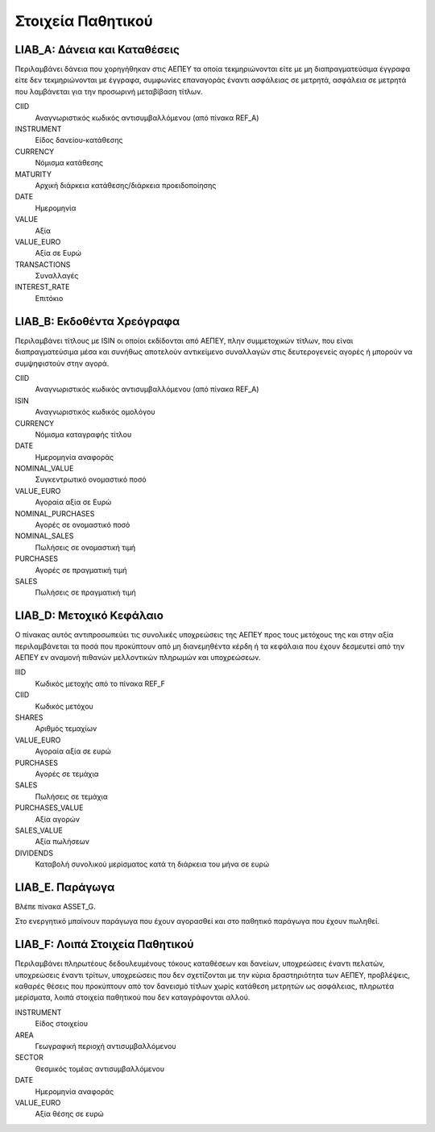 ******************
Στοιχεία Παθητικού
******************

LIAB_A: Δάνεια και Καταθέσεις
=======================================
Περιλαμβάνει δάνεια που χορηγήθηκαν στις ΑΕΠΕΥ τα οποία τεκμηριώνονται είτε με
μη διαπραγματεύσιμα έγγραφα είτε δεν τεκμηριώνονται με έγγραφα, συμφωνίες
επαναγοράς έναντι ασφάλειας σε μετρητά, ασφάλεια σε μετρητά που λαμβάνεται για
την προσωρινή μεταβίβαση τίτλων.

CIID
   Αναγνωριστικός κωδικός αντισυμβαλλόμενου (από πίνακα REF_A)
INSTRUMENT
   Είδος δανείου-κατάθεσης
CURRENCY
   Νόμισμα κατάθεσης
MATURITY
   Αρχική διάρκεια κατάθεσης/διάρκεια προειδοποίησης
DATE
   Ημερομηνία
VALUE
   Αξία 
VALUE_EURO
   Αξία σε Ευρώ
TRANSACTIONS
   Συναλλαγές 
INTEREST_RATE
   Επιτόκιο

LIAB_Β: Εκδοθέντα Χρεόγραφα
===========================
Περιλαμβάνει τίτλους με ISIN οι οποίοι εκδίδονται από ΑΕΠΕΥ, πλην συμμετοχικών
τίτλων, που είναι διαπραγματεύσιμα μέσα και συνήθως αποτελούν αντικείμενο
συναλλαγών στις δευτερογενείς αγορές ή μπορούν να συμψηφιστούν στην αγορά.

CIID
   Αναγνωριστικός κωδικός αντισυμβαλλόμενου (από πίνακα REF_A)
ISIN
   Αναγνωριστικός κωδικός ομολόγου
CURRENCY
   Νόμισμα καταγραφής τίτλου
DATE
   Ημερομηνία αναφοράς
NOMINAL_VALUE
   Συγκεντρωτικό ονομαστικό ποσό
VALUE_EURO
   Αγοραία αξία σε Ευρώ
NOMINAL_PURCHASES
   Αγορές σε ονομαστικό ποσό
NOMINAL_SALES
   Πωλήσεις σε ονομαστική τιμή
PURCHASES
   Αγορές σε πραγματική τιμή
SALES
   Πωλήσεις σε πραγματική τιμή

LIAB_D: Μετοχικό Κεφάλαιο
=========================
Ο πίνακας αυτός αντιπροσωπεύει τις συνολικές υποχρεώσεις της ΑΕΠΕΥ προς τους
μετόχους της και στην αξία περιλαμβάνεται τα ποσά που προκύπτουν από μη
διανεμηθέντα κέρδη ή τα κεφάλαια που έχουν δεσμευτεί από την ΑΕΠΕΥ εν αναμονή
πιθανών μελλοντικών πληρωμών και υποχρεώσεων.

IIID
   Κωδικός μετοχής από το πίνακα REF_F
CIID
   Κωδικός μετόχου
SHARES
   Aριθμός τεμαχίων
VALUE_EURO
   Αγοραία αξία σε ευρώ
PURCHASES
   Αγορές σε τεμάχια
SALES
   Πωλήσεις σε τεμάχια
PURCHASES_VALUE
   Αξία αγορών 
SALES_VALUE
   Αξία πωλήσεων 
DIVIDENDS
   Καταβολή συνολικού μερίσματος κατά τη διάρκεια του μήνα σε ευρώ

LIAB_E. Παράγωγα
================
Βλέπε πίνακα ASSET_G.

Στο ενεργητικό μπαίνουν παράγωγα που έχουν αγορασθεί και στο παθητικό παράγωγα
που έχουν πωληθεί.

LIAB_F: Λοιπά Στοιχεία Παθητικού
================================
Περιλαμβάνει πληρωτέους δεδουλευμένους τόκους καταθέσεων και δανείων,
υποχρεώσεις έναντι πελατών, υποχρεώσεις έναντι τρίτων, υποχρεώσεις που δεν
σχετίζονται με την κύρια δραστηριότητα των ΑΕΠΕΥ, προβλέψεις, καθαρές θέσεις
που προκύπτουν από τον δανεισμό τίτλων χωρίς κατάθεση μετρητών ως ασφάλειας,
πληρωτέα μερίσματα, λοιπά στοιχεία παθητικού που δεν καταγράφονται αλλού.  

INSTRUMENT
   Είδος στοιχείου
AREA
   Γεωγραφική περιοχή αντισυμβαλλόμενου
SECTOR
   Θεσμικός τομέας αντισυμβαλλόμενου
DATE
   Ημερομηνία αναφοράς
VALUE_EURO
   Αξία θέσης σε ευρώ
